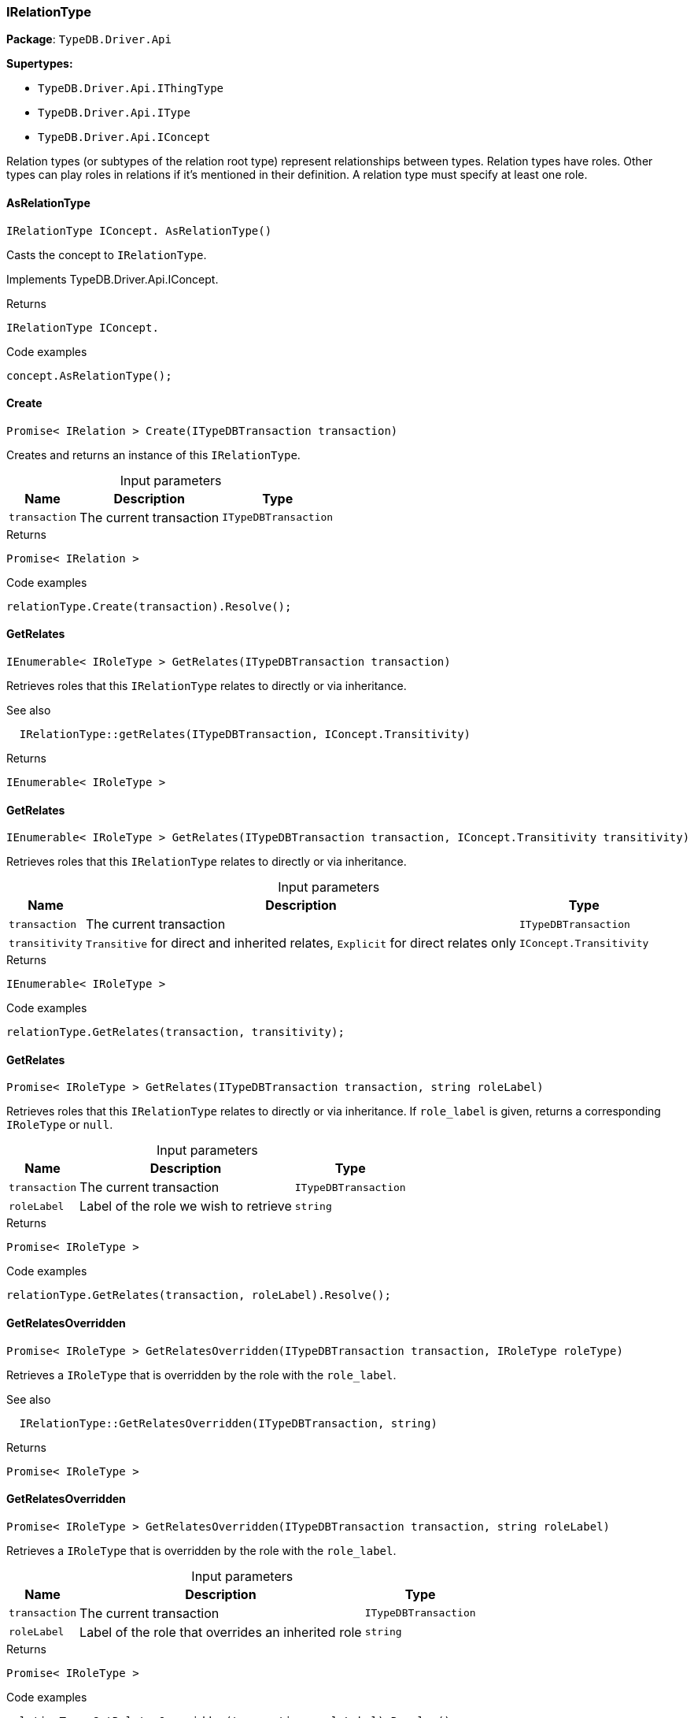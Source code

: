 [#_IRelationType]
=== IRelationType

*Package*: `TypeDB.Driver.Api`

*Supertypes:*

* `TypeDB.Driver.Api.IThingType`
* `TypeDB.Driver.Api.IType`
* `TypeDB.Driver.Api.IConcept`



Relation types (or subtypes of the relation root type) represent relationships between types. Relation types have roles. Other types can play roles in relations if it’s mentioned in their definition. A relation type must specify at least one role.

// tag::methods[]
[#_IRelationType_IConcept__TypeDB_Driver_Api_IRelationType_AsRelationType___]
==== AsRelationType

[source,cs]
----
IRelationType IConcept. AsRelationType()
----



Casts the concept to ``IRelationType``.




Implements TypeDB.Driver.Api.IConcept.

[caption=""]
.Returns
`IRelationType IConcept.`

[caption=""]
.Code examples
[source,cs]
----
concept.AsRelationType();
----

[#_Promise__IRelation___TypeDB_Driver_Api_IRelationType_Create___ITypeDBTransaction_transaction_]
==== Create

[source,cs]
----
Promise< IRelation > Create(ITypeDBTransaction transaction)
----



Creates and returns an instance of this ``IRelationType``.


[caption=""]
.Input parameters
[cols="~,~,~"]
[options="header"]
|===
|Name |Description |Type
a| `transaction` a| The current transaction a| `ITypeDBTransaction`
|===

[caption=""]
.Returns
`Promise< IRelation >`

[caption=""]
.Code examples
[source,cs]
----
relationType.Create(transaction).Resolve();
----

[#_IEnumerable__IRoleType___TypeDB_Driver_Api_IRelationType_GetRelates___ITypeDBTransaction_transaction_]
==== GetRelates

[source,cs]
----
IEnumerable< IRoleType > GetRelates(ITypeDBTransaction transaction)
----



Retrieves roles that this ``IRelationType`` relates to directly or via inheritance.

 

See also
[source,cs]
----
 
 
  IRelationType::getRelates(ITypeDBTransaction, IConcept.Transitivity)
---- 


[caption=""]
.Returns
`IEnumerable< IRoleType >`

[#_IEnumerable__IRoleType___TypeDB_Driver_Api_IRelationType_GetRelates___ITypeDBTransaction_transaction__IConcept_Transitivity_transitivity_]
==== GetRelates

[source,cs]
----
IEnumerable< IRoleType > GetRelates(ITypeDBTransaction transaction, IConcept.Transitivity transitivity)
----



Retrieves roles that this ``IRelationType`` relates to directly or via inheritance.


[caption=""]
.Input parameters
[cols="~,~,~"]
[options="header"]
|===
|Name |Description |Type
a| `transaction` a| The current transaction a| `ITypeDBTransaction`
a| `transitivity` a| ``Transitive`` for direct and inherited relates, ``Explicit`` for direct relates only a| `IConcept.Transitivity`
|===

[caption=""]
.Returns
`IEnumerable< IRoleType >`

[caption=""]
.Code examples
[source,cs]
----
relationType.GetRelates(transaction, transitivity);
----

[#_Promise__IRoleType___TypeDB_Driver_Api_IRelationType_GetRelates___ITypeDBTransaction_transaction__string_roleLabel_]
==== GetRelates

[source,cs]
----
Promise< IRoleType > GetRelates(ITypeDBTransaction transaction, string roleLabel)
----



Retrieves roles that this ``IRelationType`` relates to directly or via inheritance. If ``role_label`` is given, returns a corresponding ``IRoleType`` or ``null``.


[caption=""]
.Input parameters
[cols="~,~,~"]
[options="header"]
|===
|Name |Description |Type
a| `transaction` a| The current transaction a| `ITypeDBTransaction`
a| `roleLabel` a| Label of the role we wish to retrieve a| `string`
|===

[caption=""]
.Returns
`Promise< IRoleType >`

[caption=""]
.Code examples
[source,cs]
----
relationType.GetRelates(transaction, roleLabel).Resolve();
----

[#_Promise__IRoleType___TypeDB_Driver_Api_IRelationType_GetRelatesOverridden___ITypeDBTransaction_transaction__IRoleType_roleType_]
==== GetRelatesOverridden

[source,cs]
----
Promise< IRoleType > GetRelatesOverridden(ITypeDBTransaction transaction, IRoleType roleType)
----



Retrieves a ``IRoleType`` that is overridden by the role with the ``role_label``.

 

See also
[source,cs]
----
 
 
  IRelationType::GetRelatesOverridden(ITypeDBTransaction, string)
---- 


[caption=""]
.Returns
`Promise< IRoleType >`

[#_Promise__IRoleType___TypeDB_Driver_Api_IRelationType_GetRelatesOverridden___ITypeDBTransaction_transaction__string_roleLabel_]
==== GetRelatesOverridden

[source,cs]
----
Promise< IRoleType > GetRelatesOverridden(ITypeDBTransaction transaction, string roleLabel)
----



Retrieves a ``IRoleType`` that is overridden by the role with the ``role_label``.


[caption=""]
.Input parameters
[cols="~,~,~"]
[options="header"]
|===
|Name |Description |Type
a| `transaction` a| The current transaction a| `ITypeDBTransaction`
a| `roleLabel` a| Label of the role that overrides an inherited role a| `string`
|===

[caption=""]
.Returns
`Promise< IRoleType >`

[caption=""]
.Code examples
[source,cs]
----
relationType.GetRelatesOverridden(transaction, roleLabel).Resolve();
----

[#_bool_IConcept__TypeDB_Driver_Api_IRelationType_IsRelationType___]
==== IsRelationType

[source,cs]
----
bool IConcept. IsRelationType()
----



Checks if the concept is a ``IRelationType``.




Implements TypeDB.Driver.Api.IConcept.

[caption=""]
.Returns
`bool IConcept.`

[caption=""]
.Code examples
[source,cs]
----
concept.IsRelationType();
----

[#_VoidPromise_TypeDB_Driver_Api_IRelationType_SetRelates___ITypeDBTransaction_transaction__string_roleLabel_]
==== SetRelates

[source,cs]
----
VoidPromise SetRelates(ITypeDBTransaction transaction, string roleLabel)
----



Sets the new role that this ``IRelationType`` relates to.

 

See also
[source,cs]
----
 
 
  IRelationType::SetRelates(ITypeDBTransaction, string, string)
---- 


[caption=""]
.Returns
`VoidPromise`

[#_VoidPromise_TypeDB_Driver_Api_IRelationType_SetRelates___ITypeDBTransaction_transaction__string_roleLabel__IRoleType_overriddenType_]
==== SetRelates

[source,cs]
----
VoidPromise SetRelates(ITypeDBTransaction transaction, string roleLabel, IRoleType overriddenType)
----



Sets the new role that this ``IRelationType`` relates to.

 

See also
[source,cs]
----
 
 
  IRelationType::SetRelates(ITypeDBTransaction, string, string)
---- 


[caption=""]
.Returns
`VoidPromise`

[#_VoidPromise_TypeDB_Driver_Api_IRelationType_SetRelates___ITypeDBTransaction_transaction__string_roleLabel__string_overriddenLabel_]
==== SetRelates

[source,cs]
----
VoidPromise SetRelates(ITypeDBTransaction transaction, string roleLabel, string? overriddenLabel)
----



Sets the new role that this ``IRelationType`` relates to. If we are setting an overriding type this way, we have to also pass the overridden type as a second argument.


[caption=""]
.Input parameters
[cols="~,~,~"]
[options="header"]
|===
|Name |Description |Type
a| `transaction` a| The current transaction a| `ITypeDBTransaction`
a| `roleLabel` a| The new role for the ``IRelationType`` to relate to a| `string`
a| `overriddenLabel` a| The label being overridden, if applicable a| `string?`
|===

[caption=""]
.Returns
`VoidPromise`

[caption=""]
.Code examples
[source,cs]
----
relationType.SetRelates(transaction, roleLabel).Resolve();
relationType.SetRelates(transaction, roleLabel, overriddenLabel).Resolve();
----

[#_VoidPromise_TypeDB_Driver_Api_IRelationType_SetSupertype___ITypeDBTransaction_transaction__IRelationType_superRelationType_]
==== SetSupertype

[source,cs]
----
VoidPromise SetSupertype(ITypeDBTransaction transaction, IRelationType superRelationType)
----



Sets the supplied ``IRelationType`` as the supertype of the current ``IRelationType``.


[caption=""]
.Input parameters
[cols="~,~,~"]
[options="header"]
|===
|Name |Description |Type
a| `transaction` a| The current transaction a| `ITypeDBTransaction`
a| `superRelationType` a| The ``IRelationType`` to set as the supertype of this ``IRelationType`` a| `IRelationType`
|===

[caption=""]
.Returns
`VoidPromise`

[caption=""]
.Code examples
[source,cs]
----
relationType.SetSupertype(transaction, superRelationType).Resolve();
----

[#_VoidPromise_TypeDB_Driver_Api_IRelationType_UnsetRelates___ITypeDBTransaction_transaction__IRoleType_roleType_]
==== UnsetRelates

[source,cs]
----
VoidPromise UnsetRelates(ITypeDBTransaction transaction, IRoleType roleType)
----



Disallows this ``IRelationType`` from relating to the given role.

 

See also
[source,cs]
----
 
 
  IRelationType::UnsetRelates(ITypeDBTransaction, string)
---- 


[caption=""]
.Returns
`VoidPromise`

[#_VoidPromise_TypeDB_Driver_Api_IRelationType_UnsetRelates___ITypeDBTransaction_transaction__string_roleLabel_]
==== UnsetRelates

[source,cs]
----
VoidPromise UnsetRelates(ITypeDBTransaction transaction, string roleLabel)
----



Disallows this ``IRelationType`` from relating to the given role.


[caption=""]
.Input parameters
[cols="~,~,~"]
[options="header"]
|===
|Name |Description |Type
a| `transaction` a| The current transaction a| `ITypeDBTransaction`
a| `roleLabel` a| The role to not relate to the relation type. a| `string`
|===

[caption=""]
.Returns
`VoidPromise`

[caption=""]
.Code examples
[source,cs]
----
relationType.UnsetRelates(transaction, roleLabel).Resolve();
----

// end::methods[]

